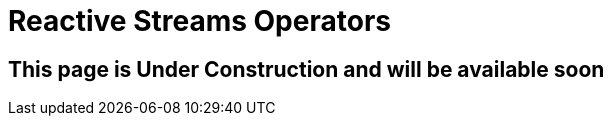 ///////////////////////////////////////////////////////////////////////////////

    Copyright (c) 2020 Oracle and/or its affiliates.

    Licensed under the Apache License, Version 2.0 (the "License");
    you may not use this file except in compliance with the License.
    You may obtain a copy of the License at

        http://www.apache.org/licenses/LICENSE-2.0

    Unless required by applicable law or agreed to in writing, software
    distributed under the License is distributed on an "AS IS" BASIS,
    WITHOUT WARRANTIES OR CONDITIONS OF ANY KIND, either express or implied.
    See the License for the specific language governing permissions and
    limitations under the License.

///////////////////////////////////////////////////////////////////////////////

= Reactive Streams Operators
:toc:
:toc-placement: preamble
:spec-name: MicroProfile Reactive Streams Operators
:description: {spec-name} support in Helidon MP
:keywords: helidon, mp, microprofile, reactivestreams

== This page is Under Construction and will be available soon
